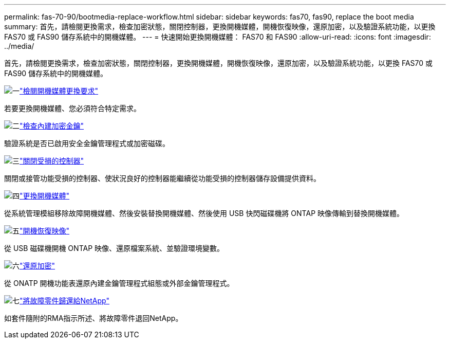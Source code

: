 ---
permalink: fas-70-90/bootmedia-replace-workflow.html 
sidebar: sidebar 
keywords: fas70, fas90, replace the boot media 
summary: 首先，請檢閱更換需求，檢查加密狀態，關閉控制器，更換開機媒體，開機恢復映像，還原加密，以及驗證系統功能，以更換 FAS70 或 FAS90 儲存系統中的開機媒體。 
---
= 快速開始更換開機媒體： FAS70 和 FAS90
:allow-uri-read: 
:icons: font
:imagesdir: ../media/


[role="lead"]
首先，請檢閱更換需求，檢查加密狀態，關閉控制器，更換開機媒體，開機恢復映像，還原加密，以及驗證系統功能，以更換 FAS70 或 FAS90 儲存系統中的開機媒體。

.image:https://raw.githubusercontent.com/NetAppDocs/common/main/media/number-1.png["一"]link:bootmedia-replace-requirements.html["檢閱開機媒體更換要求"]
[role="quick-margin-para"]
若要更換開機媒體、您必須符合特定需求。

.image:https://raw.githubusercontent.com/NetAppDocs/common/main/media/number-2.png["二"]link:bootmedia-encryption-preshutdown-checks.html["檢查內建加密金鑰"]
[role="quick-margin-para"]
驗證系統是否已啟用安全金鑰管理程式或加密磁碟。

.image:https://raw.githubusercontent.com/NetAppDocs/common/main/media/number-3.png["三"]link:bootmedia-shutdown.html["關閉受損的控制器"]
[role="quick-margin-para"]
關閉或接管功能受損的控制器、使狀況良好的控制器能繼續從功能受損的控制器儲存設備提供資料。

.image:https://raw.githubusercontent.com/NetAppDocs/common/main/media/number-4.png["四"]link:bootmedia-replace.html["更換開機媒體"]
[role="quick-margin-para"]
從系統管理模組移除故障開機媒體、然後安裝替換開機媒體、然後使用 USB 快閃磁碟機將 ONTAP 映像傳輸到替換開機媒體。

.image:https://raw.githubusercontent.com/NetAppDocs/common/main/media/number-5.png["五"]link:bootmedia-recovery-image-boot.html["開機恢復映像"]
[role="quick-margin-para"]
從 USB 磁碟機開機 ONTAP 映像、還原檔案系統、並驗證環境變數。

.image:https://raw.githubusercontent.com/NetAppDocs/common/main/media/number-6.png["六"]link:bootmedia-encryption-restore.html["還原加密"]
[role="quick-margin-para"]
從 ONATP 開機功能表還原內建金鑰管理程式組態或外部金鑰管理程式。

.image:https://raw.githubusercontent.com/NetAppDocs/common/main/media/number-7.png["七"]link:bootmedia-complete-rma.html["將故障零件歸還給NetApp"]
[role="quick-margin-para"]
如套件隨附的RMA指示所述、將故障零件退回NetApp。
